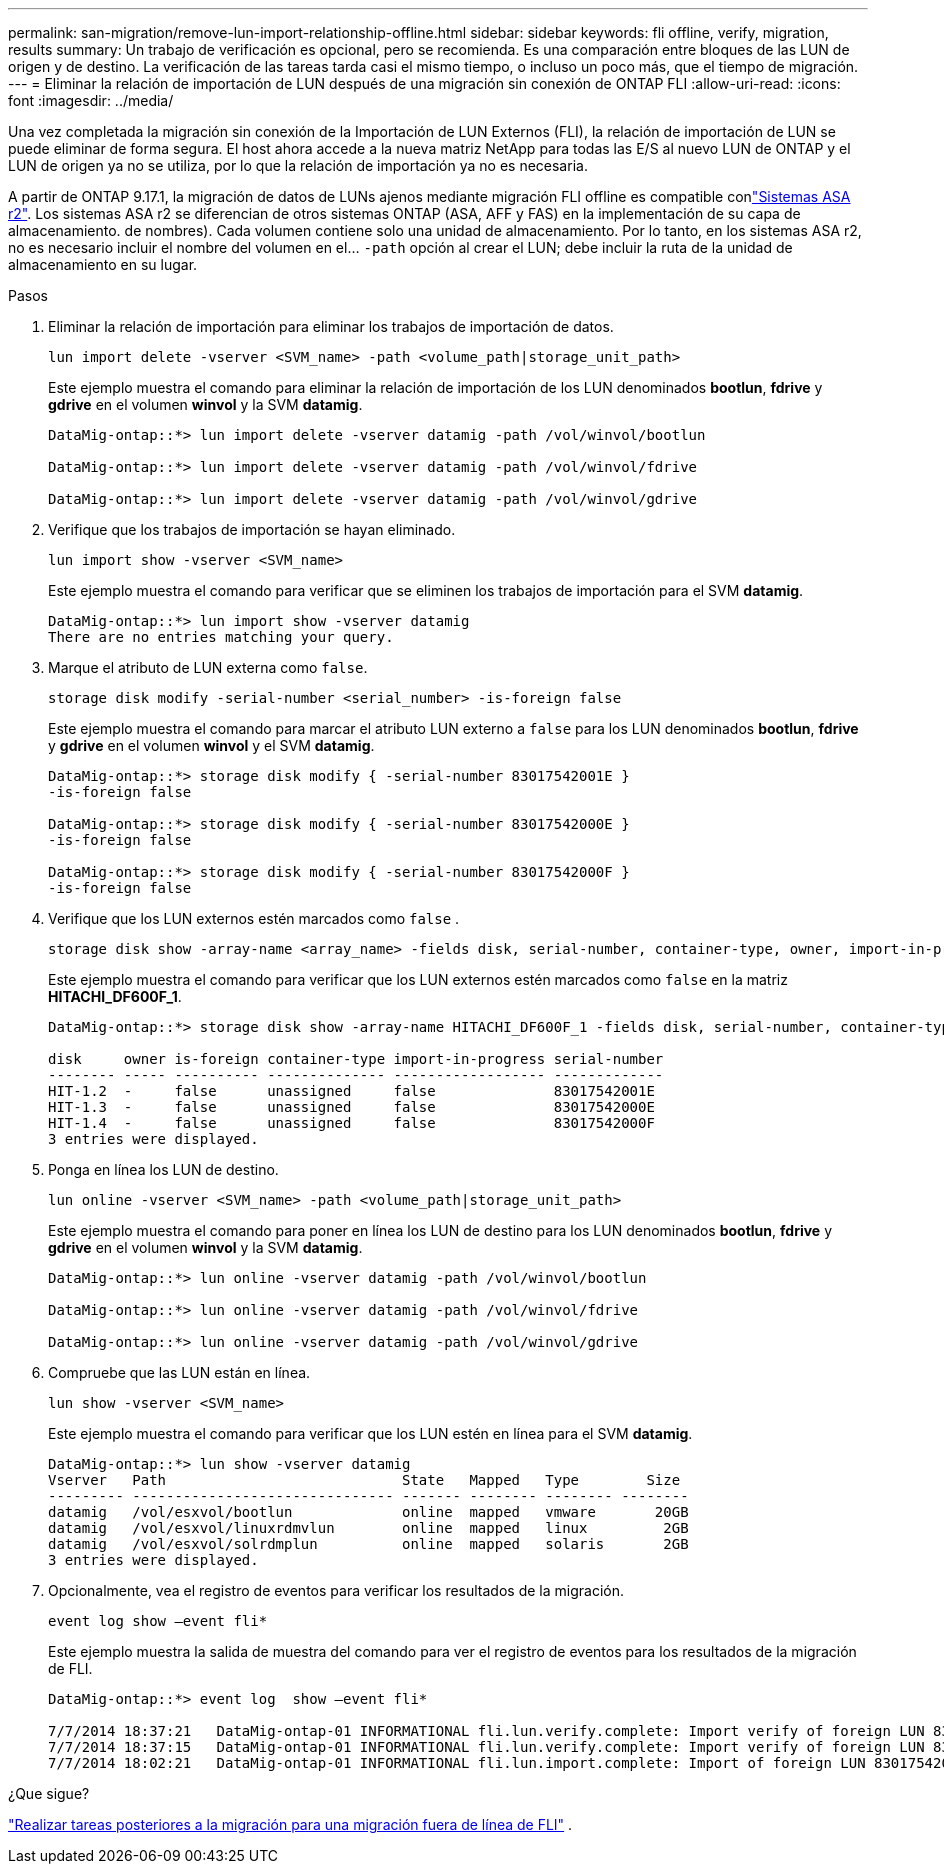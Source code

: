 ---
permalink: san-migration/remove-lun-import-relationship-offline.html 
sidebar: sidebar 
keywords: fli offline, verify, migration, results 
summary: Un trabajo de verificación es opcional, pero se recomienda. Es una comparación entre bloques de las LUN de origen y de destino. La verificación de las tareas tarda casi el mismo tiempo, o incluso un poco más, que el tiempo de migración. 
---
= Eliminar la relación de importación de LUN después de una migración sin conexión de ONTAP FLI
:allow-uri-read: 
:icons: font
:imagesdir: ../media/


[role="lead"]
Una vez completada la migración sin conexión de la Importación de LUN Externos (FLI), la relación de importación de LUN se puede eliminar de forma segura. El host ahora accede a la nueva matriz NetApp para todas las E/S al nuevo LUN de ONTAP y el LUN de origen ya no se utiliza, por lo que la relación de importación ya no es necesaria.

A partir de ONTAP 9.17.1, la migración de datos de LUNs ajenos mediante migración FLI offline es compatible conlink:https://docs.netapp.com/us-en/asa-r2/get-started/learn-about.html["Sistemas ASA r2"^]. Los sistemas ASA r2 se diferencian de otros sistemas ONTAP (ASA, AFF y FAS) en la implementación de su capa de almacenamiento. de nombres). Cada volumen contiene solo una unidad de almacenamiento. Por lo tanto, en los sistemas ASA r2, no es necesario incluir el nombre del volumen en el...  `-path` opción al crear el LUN; debe incluir la ruta de la unidad de almacenamiento en su lugar.

.Pasos
. Eliminar la relación de importación para eliminar los trabajos de importación de datos.
+
[source, cli]
----
lun import delete -vserver <SVM_name> -path <volume_path|storage_unit_path>
----
+
Este ejemplo muestra el comando para eliminar la relación de importación de los LUN denominados *bootlun*, *fdrive* y *gdrive* en el volumen *winvol* y la SVM *datamig*.

+
[listing]
----
DataMig-ontap::*> lun import delete -vserver datamig -path /vol/winvol/bootlun

DataMig-ontap::*> lun import delete -vserver datamig -path /vol/winvol/fdrive

DataMig-ontap::*> lun import delete -vserver datamig -path /vol/winvol/gdrive
----
. Verifique que los trabajos de importación se hayan eliminado.
+
[source, cli]
----
lun import show -vserver <SVM_name>
----
+
Este ejemplo muestra el comando para verificar que se eliminen los trabajos de importación para el SVM *datamig*.

+
[listing]
----
DataMig-ontap::*> lun import show -vserver datamig
There are no entries matching your query.
----
. Marque el atributo de LUN externa como `false`.
+
[source, cli]
----
storage disk modify -serial-number <serial_number> -is-foreign false
----
+
Este ejemplo muestra el comando para marcar el atributo LUN externo a  `false` para los LUN denominados *bootlun*, *fdrive* y *gdrive* en el volumen *winvol* y el SVM *datamig*.

+
[listing]
----
DataMig-ontap::*> storage disk modify { -serial-number 83017542001E }
-is-foreign false

DataMig-ontap::*> storage disk modify { -serial-number 83017542000E }
-is-foreign false

DataMig-ontap::*> storage disk modify { -serial-number 83017542000F }
-is-foreign false
----
. Verifique que los LUN externos estén marcados como  `false` .
+
[source, cli]
----
storage disk show -array-name <array_name> -fields disk, serial-number, container-type, owner, import-in-progress, is-foreign
----
+
Este ejemplo muestra el comando para verificar que los LUN externos estén marcados como  `false` en la matriz *HITACHI_DF600F_1*.

+
[listing]
----
DataMig-ontap::*> storage disk show -array-name HITACHI_DF600F_1 -fields disk, serial-number, container-type, owner,import-in-progress, is-foreign

disk     owner is-foreign container-type import-in-progress serial-number
-------- ----- ---------- -------------- ------------------ -------------
HIT-1.2  -     false      unassigned     false              83017542001E
HIT-1.3  -     false      unassigned     false              83017542000E
HIT-1.4  -     false      unassigned     false              83017542000F
3 entries were displayed.
----
. Ponga en línea los LUN de destino.
+
[source, cli]
----
lun online -vserver <SVM_name> -path <volume_path|storage_unit_path>
----
+
Este ejemplo muestra el comando para poner en línea los LUN de destino para los LUN denominados *bootlun*, *fdrive* y *gdrive* en el volumen *winvol* y la SVM *datamig*.

+
[listing]
----
DataMig-ontap::*> lun online -vserver datamig -path /vol/winvol/bootlun

DataMig-ontap::*> lun online -vserver datamig -path /vol/winvol/fdrive

DataMig-ontap::*> lun online -vserver datamig -path /vol/winvol/gdrive
----
. Compruebe que las LUN están en línea.
+
[source, cli]
----
lun show -vserver <SVM_name>
----
+
Este ejemplo muestra el comando para verificar que los LUN estén en línea para el SVM *datamig*.

+
[listing]
----
DataMig-ontap::*> lun show -vserver datamig
Vserver   Path                            State   Mapped   Type        Size
--------- ------------------------------- ------- -------- -------- --------
datamig   /vol/esxvol/bootlun             online  mapped   vmware       20GB
datamig   /vol/esxvol/linuxrdmvlun        online  mapped   linux         2GB
datamig   /vol/esxvol/solrdmplun          online  mapped   solaris       2GB
3 entries were displayed.
----
. Opcionalmente, vea el registro de eventos para verificar los resultados de la migración.
+
[source, cli]
----
event log show –event fli*
----
+
Este ejemplo muestra la salida de muestra del comando para ver el registro de eventos para los resultados de la migración de FLI.

+
[listing]
----
DataMig-ontap::*> event log  show –event fli*

7/7/2014 18:37:21   DataMig-ontap-01 INFORMATIONAL fli.lun.verify.complete: Import verify of foreign LUN 83017542001E of size 42949672960 bytes from array model DF600F belonging to vendor HITACHI  with NetApp LUN QvChd+EUXoiS is successfully completed.
7/7/2014 18:37:15   DataMig-ontap-01 INFORMATIONAL fli.lun.verify.complete: Import verify of foreign LUN 830175420015 of size 42949672960 bytes from array model DF600F belonging to vendor HITACHI  with NetApp LUN QvChd+EUXoiX is successfully completed.
7/7/2014 18:02:21   DataMig-ontap-01 INFORMATIONAL fli.lun.import.complete: Import of foreign LUN 83017542000F of size 3221225472 bytes from array model DF600F belonging to vendor HITACHI  is successfully completed. Destination NetApp LUN is QvChd+EUXoiU.
----


.¿Que sigue?
link:concept_fli_offline_post_migration_tasks.html["Realizar tareas posteriores a la migración para una migración fuera de línea de FLI"] .
